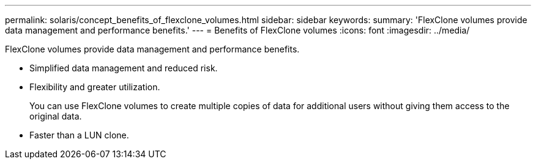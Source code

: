 ---
permalink: solaris/concept_benefits_of_flexclone_volumes.html
sidebar: sidebar
keywords: 
summary: 'FlexClone volumes provide data management and performance benefits.'
---
= Benefits of FlexClone volumes
:icons: font
:imagesdir: ../media/

[.lead]
FlexClone volumes provide data management and performance benefits.

* Simplified data management and reduced risk.
* Flexibility and greater utilization.
+
You can use FlexClone volumes to create multiple copies of data for additional users without giving them access to the original data.

* Faster than a LUN clone.
